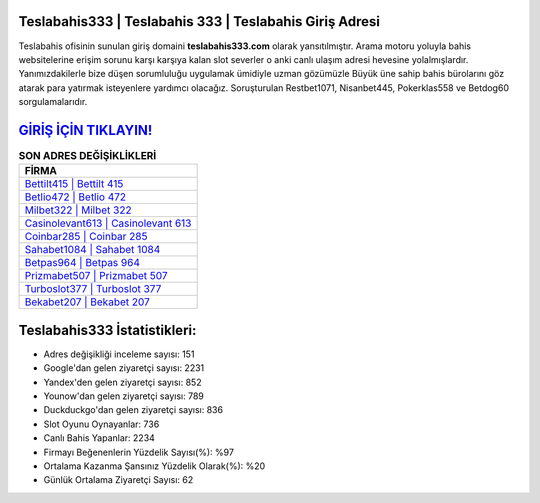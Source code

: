 ﻿Teslabahis333 | Teslabahis 333 | Teslabahis Giriş Adresi
===================================

.. image:: images/teslabahis-giris.jpg
   :width: 600
   
Teslabahis ofisinin sunulan giriş domaini **teslabahis333.com** olarak yansıtılmıştır. Arama motoru yoluyla bahis websitelerine erişim sorunu karşı karşıya kalan slot severler o anki canlı ulaşım adresi hevesine yolalmışlardır. Yanımızdakilerle bize düşen sorumluluğu uygulamak ümidiyle uzman gözümüzle Büyük üne sahip  bahis bürolarını göz atarak para yatırmak isteyenlere yardımcı olacağız. Soruşturulan Restbet1071, Nisanbet445, Pokerklas558 ve Betdog60 sorgulamalarıdır.

`GİRİŞ İÇİN TIKLAYIN! <https://uclck.me/gonow>`_
==============

.. list-table:: **SON ADRES DEĞİŞİKLİKLERİ**
   :widths: 100
   :header-rows: 1

   * - FİRMA
   * - `Bettilt415 | Bettilt 415 <bettilt415-bettilt-415-bettilt-giris-adresi.html>`_
   * - `Betlio472 | Betlio 472 <betlio472-betlio-472-betlio-giris-adresi.html>`_
   * - `Milbet322 | Milbet 322 <milbet322-milbet-322-milbet-giris-adresi.html>`_	 
   * - `Casinolevant613 | Casinolevant 613 <casinolevant613-casinolevant-613-casinolevant-giris-adresi.html>`_	 
   * - `Coinbar285 | Coinbar 285 <coinbar285-coinbar-285-coinbar-giris-adresi.html>`_ 
   * - `Sahabet1084 | Sahabet 1084 <sahabet1084-sahabet-1084-sahabet-giris-adresi.html>`_
   * - `Betpas964 | Betpas 964 <betpas964-betpas-964-betpas-giris-adresi.html>`_	 
   * - `Prizmabet507 | Prizmabet 507 <prizmabet507-prizmabet-507-prizmabet-giris-adresi.html>`_
   * - `Turboslot377 | Turboslot 377 <turboslot377-turboslot-377-turboslot-giris-adresi.html>`_
   * - `Bekabet207 | Bekabet 207 <bekabet207-bekabet-207-bekabet-giris-adresi.html>`_
	 
Teslabahis333 İstatistikleri:
===================================	 
* Adres değişikliği inceleme sayısı: 151
* Google'dan gelen ziyaretçi sayısı: 2231
* Yandex'den gelen ziyaretçi sayısı: 852
* Younow'dan gelen ziyaretçi sayısı: 789
* Duckduckgo'dan gelen ziyaretçi sayısı: 836
* Slot Oyunu Oynayanlar: 736
* Canlı Bahis Yapanlar: 2234
* Firmayı Beğenenlerin Yüzdelik Sayısı(%): %97
* Ortalama Kazanma Şansınız Yüzdelik Olarak(%): %20
* Günlük Ortalama Ziyaretçi Sayısı: 62
